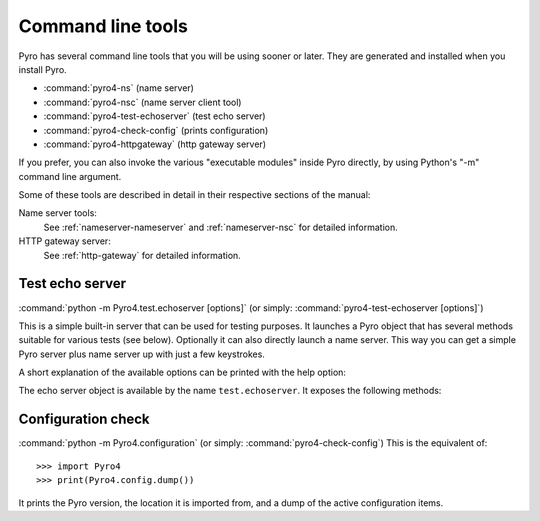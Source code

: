 .. index:: command line tools

.. _command-line:

******************
Command line tools
******************

Pyro has several command line tools that you will be using sooner or later. They are
generated and installed when you install Pyro.

- :command:`pyro4-ns` (name server)
- :command:`pyro4-nsc` (name server client tool)
- :command:`pyro4-test-echoserver` (test echo server)
- :command:`pyro4-check-config` (prints configuration)
- :command:`pyro4-httpgateway` (http gateway server)

If you prefer, you can also invoke the various "executable modules" inside Pyro directly,
by using Python's "-m" command line argument.

Some of these tools are described in detail in their respective sections of the manual:

Name server tools:
    See :ref:`nameserver-nameserver` and :ref:`nameserver-nsc` for detailed information.

HTTP gateway server:
    See :ref:`http-gateway` for detailed information.


.. index::
    double: echo server; command line

.. _command-line-echoserver:

Test echo server
================
:command:`python -m Pyro4.test.echoserver [options]`  (or simply: :command:`pyro4-test-echoserver [options]`)

This is a simple built-in server that can be used for testing purposes.
It launches a Pyro object that has several methods suitable for various tests (see below).
Optionally it can also directly launch a name server. This way you can get a simple
Pyro server plus name server up with just a few keystrokes.

A short explanation of the available options can be printed with the help option:

.. program:: Pyro4.test.echoserver

.. option:: -h, --help

   Print a short help message and exit.

The echo server object is available by the name ``test.echoserver``. It exposes the following methods:

.. method:: echo(argument)

  Simply returns the given argument object again.

.. method:: error()

  Generates a run time exception.

.. method:: shutdown()

  Terminates the echo server.

.. index::
    double: configuration check; command line

Configuration check
===================
:command:`python -m Pyro4.configuration`  (or simply: :command:`pyro4-check-config`)
This is the equivalent of::

  >>> import Pyro4
  >>> print(Pyro4.config.dump())

It prints the Pyro version, the location it is imported from, and a dump of the active configuration items.
